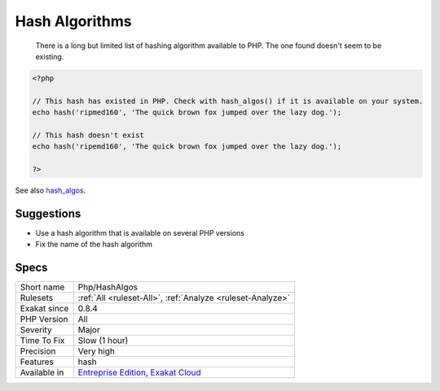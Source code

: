 .. _php-hashalgos:

.. _hash-algorithms:

Hash Algorithms
+++++++++++++++

  There is a long but limited list of hashing algorithm available to PHP. The one found doesn't seem to be existing.

.. code-block:: php
   
   <?php
   
   // This hash has existed in PHP. Check with hash_algos() if it is available on your system. 
   echo hash('ripmed160', 'The quick brown fox jumped over the lazy dog.');
   
   // This hash doesn't exist
   echo hash('ripemd160', 'The quick brown fox jumped over the lazy dog.');
   
   ?>

See also `hash_algos <https://www.php.net/hash_algos>`_.


Suggestions
___________

* Use a hash algorithm that is available on several PHP versions
* Fix the name of the hash algorithm




Specs
_____

+--------------+-------------------------------------------------------------------------------------------------------------------------+
| Short name   | Php/HashAlgos                                                                                                           |
+--------------+-------------------------------------------------------------------------------------------------------------------------+
| Rulesets     | :ref:`All <ruleset-All>`, :ref:`Analyze <ruleset-Analyze>`                                                              |
+--------------+-------------------------------------------------------------------------------------------------------------------------+
| Exakat since | 0.8.4                                                                                                                   |
+--------------+-------------------------------------------------------------------------------------------------------------------------+
| PHP Version  | All                                                                                                                     |
+--------------+-------------------------------------------------------------------------------------------------------------------------+
| Severity     | Major                                                                                                                   |
+--------------+-------------------------------------------------------------------------------------------------------------------------+
| Time To Fix  | Slow (1 hour)                                                                                                           |
+--------------+-------------------------------------------------------------------------------------------------------------------------+
| Precision    | Very high                                                                                                               |
+--------------+-------------------------------------------------------------------------------------------------------------------------+
| Features     | hash                                                                                                                    |
+--------------+-------------------------------------------------------------------------------------------------------------------------+
| Available in | `Entreprise Edition <https://www.exakat.io/entreprise-edition>`_, `Exakat Cloud <https://www.exakat.io/exakat-cloud/>`_ |
+--------------+-------------------------------------------------------------------------------------------------------------------------+


